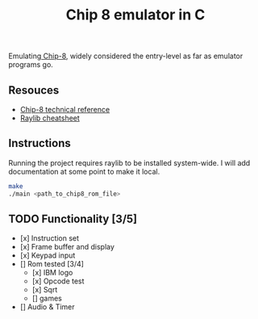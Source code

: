 #+TITLE: Chip 8 emulator in C
Emulating[[https://en.wikipedia.org/wiki/CHIP-8][ Chip-8]], widely considered the entry-level as far as emulator programs go.
** Resouces
- [[http://devernay.free.fr/hacks/chip8/C8TECH10.HTM][Chip-8 technical reference]]
- [[https://www.raylib.com/cheatsheet/cheatsheet.html][Raylib cheatsheet]]
** Instructions
Running the project requires raylib to be installed system-wide. I will add documentation at some point to make it local.
#+BEGIN_SRC bash
  make
  ./main <path_to_chip8_rom_file>
#+END_SRC

** TODO Functionality [3/5]
  - [x] Instruction set
  - [x] Frame buffer and display
  - [x] Keypad input
  - [] Rom tested [3/4]
    - [x] IBM logo
    - [x] Opcode test
    - [x] Sqrt
    - [] games
  - [] Audio & Timer
